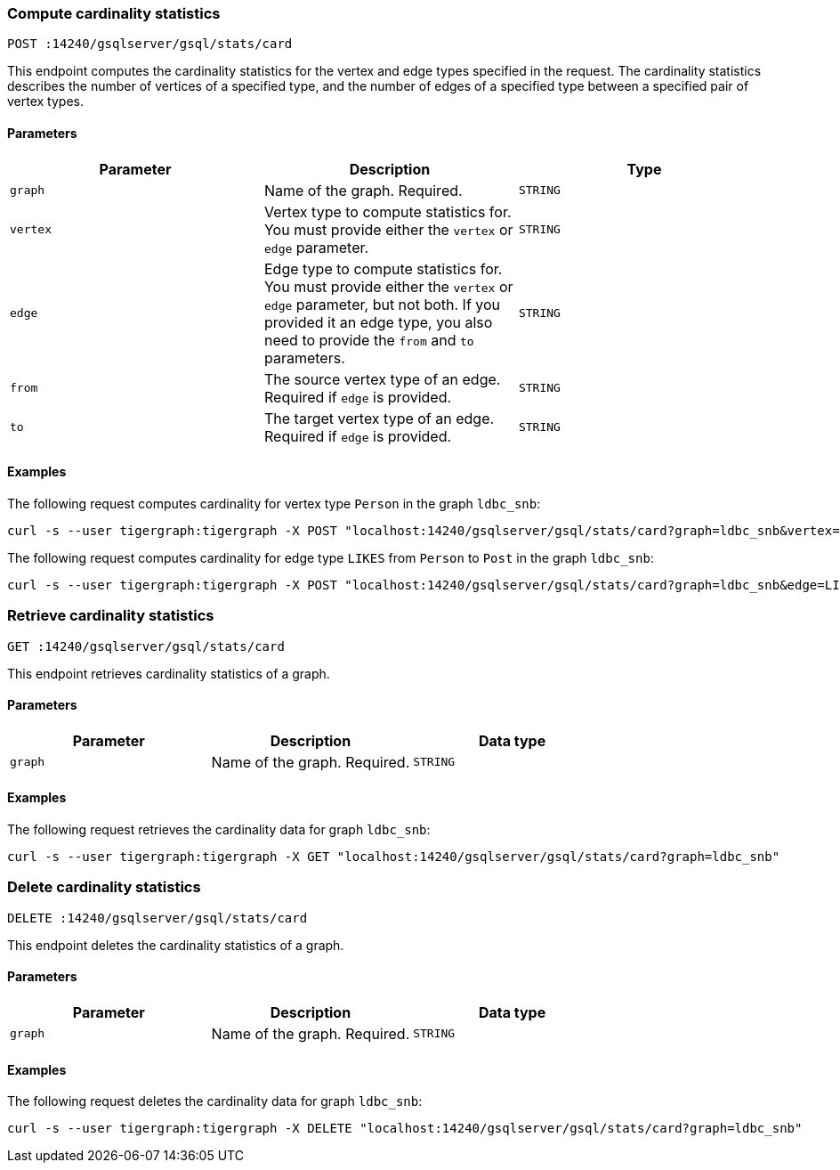 === Compute cardinality statistics

`POST :14240/gsqlserver/gsql/stats/card`

This endpoint computes the cardinality statistics for the vertex and edge types specified in the request.
The cardinality statistics describes the number of vertices of a specified type, and the number of edges of a specified type between a specified pair of vertex types.

==== Parameters


|===
|Parameter |Description |Type

|`graph`
|Name of the graph.
Required.
|`STRING`

|`vertex`
|Vertex type to compute statistics for.
You must provide either the `vertex` or `edge` parameter.
|`STRING`

|`edge`
|Edge type to compute statistics for.
You must provide either the `vertex` or `edge` parameter, but not both.
If you provided it an edge type, you also need to provide the `from` and `to` parameters.
|`STRING`

|`from`
|The source vertex type of an edge.
Required if `edge` is provided.
|`STRING`

|`to`
|The target vertex type of an edge.
Required if `edge` is provided.
|`STRING`
|===

==== Examples

The following request computes cardinality for vertex type `Person` in the graph `ldbc_snb`:

[.wrap,console]
----
curl -s --user tigergraph:tigergraph -X POST "localhost:14240/gsqlserver/gsql/stats/card?graph=ldbc_snb&vertex=Person"
----

The following request computes cardinality for edge type `LIKES` from `Person` to `Post` in the graph `ldbc_snb`:

[.wrap,console]
----
curl -s --user tigergraph:tigergraph -X POST "localhost:14240/gsqlserver/gsql/stats/card?graph=ldbc_snb&edge=LIKES&from=Person&to=Post"
----

=== Retrieve cardinality statistics

`GET :14240/gsqlserver/gsql/stats/card`

This endpoint retrieves cardinality statistics of a graph.

==== Parameters

|===
|Parameter |Description |Data type

|`graph`
|Name of the graph.
Required.
|`STRING`
|===


==== Examples

The following request retrieves the cardinality data for graph `ldbc_snb`:

[.wrap,console]
----
curl -s --user tigergraph:tigergraph -X GET "localhost:14240/gsqlserver/gsql/stats/card?graph=ldbc_snb"
----

=== Delete cardinality statistics

`DELETE :14240/gsqlserver/gsql/stats/card`

This endpoint deletes the cardinality statistics of a graph.

==== Parameters

|===
|Parameter |Description |Data type

|`graph`
|Name of the graph.
Required.
|`STRING`
|===


==== Examples

The following request deletes the cardinality data for graph `ldbc_snb`:

[.wrap,console]
----
curl -s --user tigergraph:tigergraph -X DELETE "localhost:14240/gsqlserver/gsql/stats/card?graph=ldbc_snb"
----